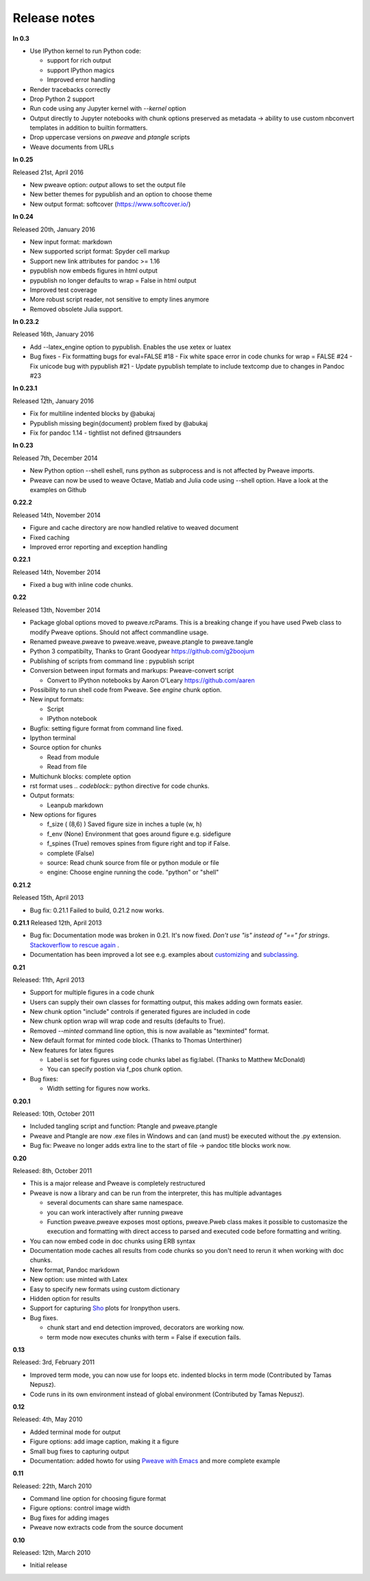 Release notes
-------------

**In 0.3**

* Use IPython kernel to run Python code:

  - support for rich output
  - support IPython magics
  - Improved error handling

* Render tracebacks correctly
* Drop Python 2 support
* Run code using any Jupyter kernel with `--kernel` option
* Output directly to Jupyter notebooks with chunk options preserved
  as metadata -> ability to use custom nbconvert templates in addition to builtin formatters.
* Drop uppercase versions on `pweave` and `ptangle` scripts
* Weave documents from URLs

**In 0.25**

Released 21st, April 2016

* New pweave option: `output` allows to set the output file
* New better themes for pypublish and an option to choose theme
* New output format: softcover (https://www.softcover.io/)


**In 0.24**

Released 20th, January 2016

* New input format: markdown
* New supported script format: Spyder cell markup
* Support new link attributes for pandoc >= 1.16
* pypublish now embeds figures in html output
* pypublish no longer defaults to wrap = False in html output
* Improved test coverage
* More robust script reader, not sensitive to empty lines anymore
* Removed obsolete Julia support.

**In 0.23.2**

Released 16th, January 2016

* Add --latex_engine option to pypublish. Enables the use xetex or luatex
* Bug fixes
  - Fix formatting bugs for eval=FALSE #18
  - Fix white space error in code chunks for wrap = FALSE #24
  - Fix unicode bug with pypublish #21
  - Update pypublish template to include textcomp due to changes in Pandoc #23

**In 0.23.1**

Released 12th, January 2016

* Fix for multiline indented blocks by @abukaj
* Pypublish missing \begin{document} problem fixed by @abukaj
* Fix for pandoc 1.14 - \tightlist not defined @trsaunders

**In 0.23**

Released 7th, December 2014

* New Python option --shell eshell, runs python as subprocess and is not affected by Pweave imports.
* Pweave can now be used to weave Octave, Matlab and Julia code using --shell option. Have a look at the examples on Github

**0.22.2**

Released 14th, November 2014

* Figure and cache directory are now handled relative to weaved document
* Fixed caching
* Improved error reporting and exception handling

**0.22.1**

Released 14th, November 2014

* Fixed a bug with inline code chunks.


**0.22**

Released 13th, November 2014

* Package global options moved to pweave.rcParams. This is a breaking change if you have used
  Pweb class to modify Pweave options. Should not affect commandline usage.
* Renamed pweave.pweave to pweave.weave, pweave.ptangle to pweave.tangle
* Python 3 compatibilty, Thanks to Grant Goodyear https://github.com/g2boojum
* Publishing of scripts from command line : pypublish script
* Conversion between input formats and markups: Pweave-convert script

  - Convert to IPython notebooks by Aaron O'Leary https://github.com/aaren

* Possibility to run shell code from Pweave. See `engine` chunk option.
* New input formats:

  - Script
  - IPython notebook

* Bugfix: setting figure format from command line fixed.
* Ipython terminal
* Source option for chunks

  - Read from module
  - Read from file

* Multichunk blocks: complete option
* rst format uses `.. codeblock::` python directive for code chunks.
* Output formats:

  - Leanpub markdown

* New options for figures

  - f_size ( (8,6) ) Saved figure size in inches a tuple (w, h)
  - f_env (None) Environment that goes around figure e.g. sidefigure
  - f_spines (True) removes spines from figure right and top if False.
  - complete (False)
  - source: Read chunk source from file or python module or file
  - engine: Choose engine running the code. "python" or "shell"


**0.21.2**

Released 15th, April 2013

- Bug fix: 0.21.1 Failed to build, 0.21.2 now works.


**0.21.1**
Released 12th, April 2013

- Bug fix: Documentation mode was broken in 0.21. It's now
  fixed. *Don't use "is" instead of "==" for strings*. `Stackoverflow
  to rescue again
  <http://stackoverflow.com/questions/2988017/string-comparison-in-python-is-vs>`_ .
- Documentation has been improved a lot see e.g. examples about
  `customizing <customizing.html>`_ and `subclassing <subclassing.html>`_.

**0.21**

Released: 11th, April 2013

- Support for multiple figures in a code chunk
- Users can supply their own classes for formatting output, this makes
  adding own formats easier.
- New chunk option "include" controls if generated figures are
  included in code
- New chunk option wrap will wrap code and results (defaults to True).
- Removed `--minted` command line option, this is now available as
  "texminted" format.
- New default format for minted code block. (Thanks to Thomas Unterthiner)
- New features for latex figures

  * Label is set for figures using code chunks label as fig:label. (Thanks to Matthew McDonald)
  * You can specify postion via f_pos chunk option.

- Bug fixes:

  * Width setting for figures now works.



**0.20.1**

Released: 10th, October 2011

- Included tangling script and function: Ptangle and pweave.ptangle
- Pweave and Ptangle are now .exe files in Windows and can (and must)
  be executed without the .py extension.
- Bug fix: Pweave no longer adds extra line to the start of file ->
  pandoc title blocks work now.

**0.20**

Released: 8th, October 2011

- This is a major release and Pweave is completely restructured
- Pweave is now a library and can be run from the interpreter, this
  has multiple advantages

  * several documents can share same namespace.
  * you can work interactively after running pweave
  * Function pweave.pweave exposes most options, pweave.Pweb class
    makes it possible to customasize the execution and formatting with
    direct access to parsed and executed code before formatting and
    writing.

- You can now embed code in doc chunks using ERB syntax
- Documentation mode caches all results from code chunks so you don't
  need to rerun it when working with doc chunks.
- New format, Pandoc markdown
- New option: use minted with Latex
- Easy to specify new formats using custom dictionary
- Hidden option for results
- Support for capturing `Sho <http://research.microsoft.com/en-us/projects/sho/default.aspx>`_ plots for Ironpython users.
- Bug fixes.

  * chunk start and end detection improved, decorators are working now.
  * term mode now executes chunks with term = False if execution fails.

**0.13**

Released: 3rd, February 2011

- Improved term mode, you can now use for loops etc. indented blocks
  in term mode (Contributed by Tamas Nepusz).
- Code runs in its own environment instead of global environment
  (Contributed by Tamas Nepusz).


**0.12**

Released: 4th, May 2010

-  Added terminal mode for output
-  Figure options: add image caption, making it a figure
-  Small bug fixes to capturing output
-  Documentation: added howto for using `Pweave with
   Emacs <emacs.html>`_ and more complete example

**0.11**

Released: 22th, March 2010

-  Command line option for choosing figure format
-  Figure options: control image width
-  Bug fixes for adding images
-  Pweave now extracts code from the source document


**0.10**

Released: 12th, March 2010

-  Initial release
